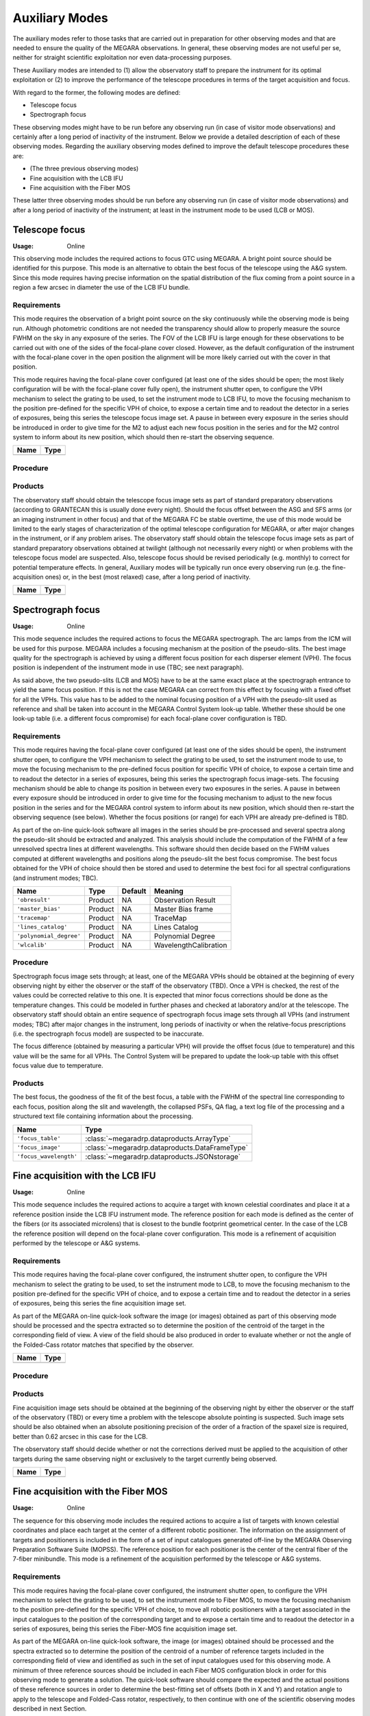 Auxiliary Modes
===============
The auxiliary modes refer to those tasks that are carried out in preparation
for other observing modes and that are needed to ensure the quality of the
MEGARA observations. In general, these observing modes are not useful per se,
neither for straight scientific exploitation nor even data-processing purposes.

These Auxiliary modes are intended to (1) allow the observatory staff to
prepare the instrument for its optimal exploitation or (2) to improve the
performance of the telescope procedures in terms of the target acquisition and
focus.

With regard to the former, the following modes are defined:

* Telescope focus

* Spectrograph focus

These observing modes might have to be run before any observing run (in case of
visitor mode observations) and certainly after a long period of inactivity of
the instrument. Below we provide a detailed description of each of these
observing modes. Regarding the auxiliary observing modes defined to improve the
default telescope procedures these are:

* (The three previous observing modes)

* Fine acquisition with the LCB IFU

* Fine acquisition with the Fiber MOS

These latter three observing modes should be run before any observing run (in
case of visitor mode observations) and after a long period of inactivity of the
instrument; at least in the instrument mode to be used (LCB or MOS).


Telescope focus
---------------

:Usage: Online

This observing mode includes the required actions to focus GTC using MEGARA. A
bright point source should be identified for this purpose. This mode is an
alternative to obtain the best focus of the telescope using the A&G system.
Since this mode requires having precise information on the spatial distribution
of the flux coming from a point source in a region a few arcsec in diameter the
use of the LCB  IFU bundle.

Requirements
++++++++++++
This mode requires the observation of a bright point source on the sky
continuously while the observing mode is being run. Although photometric
conditions are not needed the transparency should allow to properly measure the
source FWHM on the sky in any exposure of the series. The FOV of the LCB IFU is
large enough for these observations to be carried out with one of the sides of
the focal-plane cover closed. However, as the default configuration of the
instrument with the focal-plane cover in the open position the alignment will
be more likely carried out with the cover in that position.

This mode requires having the focal-plane cover configured (at least one of the
sides should be open; the most likely configuration will be with the
focal-plane cover fully open), the instrument
shutter open, to configure the VPH mechanism to select the grating to be used,
to set the instrument mode to LCB IFU, to move the focusing
mechanism to the position pre-defined for the specific VPH of choice, to expose
a certain time and to readout the detector in a series of exposures, being this
series the telescope focus image set. A pause in between every exposure in the
series should be introduced in order to give time for the M2 to adjust each new
focus position in the series and for the M2 control system to inform about its
new position, which should then re-start the observing sequence.

+------------------------------+-------------------------------------------------------+
| Name                         | Type                                                  |
+==============================+=======================================================+
+------------------------------+-------------------------------------------------------+

Procedure
+++++++++

Products
++++++++
The observatory staff should obtain the telescope focus image sets as part of
standard preparatory observations (according to GRANTECAN this is usually done
every night). Should the focus offset between the ASG and SFS arms (or an
imaging instrument in other focus) and that of the MEGARA FC be stable
overtime, the use of this mode would be limited to the early stages of
characterization of the optimal telescope configuration for MEGARA, or after
major changes in the instrument, or if any problem arises. The observatory
staff should obtain the telescope focus image sets as part of standard
preparatory observations obtained at twilight (although not necessarily every
night) or when problems with the telescope focus model are suspected. Also,
telescope focus should be revised periodically (e.g. monthly) to correct for
potential temperature effects. In general, Auxiliary modes will be typically
run once every observing run (e.g. the fine-acquisition ones) or, in the best
(most relaxed) case, after a long period of inactivity.

+------------------------------+-------------------------------------------------------+
| Name                         | Type                                                  |
+==============================+=======================================================+
+------------------------------+-------------------------------------------------------+

Spectrograph focus
------------------
:Usage: Online

This mode sequence includes the required actions to focus the MEGARA
spectrograph. The arc lamps from the ICM will be used for this purpose. MEGARA
includes a focusing mechanism at the position of the pseudo-slits. The best
image quality for the spectrograph is achieved by using a different focus
position for each disperser element (VPH). The focus position is independent of
the instrument mode in use (TBC; see next paragraph).

As said above, the two pseudo-slits (LCB and MOS) have to be at the same
exact place at the spectrograph entrance to yield the same focus position. If
this is not the case MEGARA can correct from this effect by focusing with a
fixed offset for all the VPHs. This value has to be added to the nominal
focusing position of a VPH with the pseudo-slit used as reference and shall be
taken into account in the MEGARA Control System look-up table. Whether these
should be one look-up table (i.e. a different focus compromise) for each
focal-plane cover configuration is TBD.


Requirements
++++++++++++
This mode requires having the focal-plane cover configured (at least one of the
sides should be open), the instrument shutter
open, to configure the VPH mechanism to select the grating to be used, to set
the instrument mode to use, to move the focusing mechanism to the pre-defined
focus position for specific VPH of choice, to expose a certain time and to
readout the detector in a series of exposures, being this series the
spectrograph focus image-sets. The focusing mechanism should be able to change
its position in between every two exposures in the series. A pause in between
every exposure should be introduced in order to give time for the focusing
mechanism to adjust to the new focus position in the series and for the MEGARA
control system to inform about its new position, which should then re-start the
observing sequence (see below). Whether the focus positions (or range) for each
VPH are already pre-defined is TBD.

As part of the on-line quick-look software all images in the series should be
pre-processed and several spectra along the pseudo-slit should be extracted and
analyzed. This analysis should include the computation of the FWHM of a few
unresolved spectra lines at different wavelengths. This software should then
decide based on the FWHM values computed at different wavelengths and positions
along the pseudo-slit the best focus compromise. The best focus obtained for
the VPH of choice should then be stored and used to determine the best foci for
all spectral configurations (and instrument modes; TBC).

+--------------------------+---------------+------------+-------------------------------+
| Name                     | Type          | Default    | Meaning                       |
+==========================+===============+============+===============================+
| ``'obresult'``           | Product       | NA         |      Observation Result       |
+--------------------------+---------------+------------+-------------------------------+
| ``'master_bias'``        | Product       | NA         |      Master Bias frame        |
+--------------------------+---------------+------------+-------------------------------+
| ``'tracemap'``           | Product       | NA         |      TraceMap                 |
+--------------------------+---------------+------------+-------------------------------+
| ``'lines_catalog'``      | Product       | NA         |      Lines Catalog            |
+--------------------------+---------------+------------+-------------------------------+
| ``'polynomial_degree'``  | Product       | NA         |      Polynomial Degree        |
+--------------------------+---------------+------------+-------------------------------+
| ``'wlcalib'``            | Product       | NA         |      WavelengthCalibration    |
+--------------------------+---------------+------------+-------------------------------+


Procedure
+++++++++
Spectrograph focus image sets through; at least, one of the MEGARA VPHs should
be obtained at the beginning of every observing night by either the observer or
the staff of the observatory (TBD). Once a VPH is checked, the rest of the
values could be corrected relative to this one. It is expected that minor focus
corrections should be done as the temperature changes. This could be modeled in
further phases and checked at laboratory and/or at the telescope. The
observatory staff should obtain an entire sequence of spectrograph focus image
sets through all VPHs (and instrument modes; TBC) after major changes in the
instrument, long periods of inactivity or when the relative-focus prescriptions
(i.e. the spectrograph focus model) are suspected to be inaccurate.

The focus difference (obtained by measuring a particular VPH) will provide the
offset focus (due to temperature) and this value will be the same for all VPHs.
The Control System will be prepared to update the look-up table with this
offset focus value due to temperature.

Products
++++++++

The best focus, the goodness of the fit of the best focus, a table with the
FWHM of the spectral line corresponding to each focus, position along the slit
and wavelength, the collapsed PSFs, QA flag, a text log file of the processing
and a structured text file containing information about the processing.

+------------------------------+-------------------------------------------------------+
| Name                         | Type                                                  |
+==============================+=======================================================+
| ``'focus_table'``            | :class:`~megaradrp.dataproducts.ArrayType`            |
+------------------------------+----------+------------+-------------------------------+
| ``'focus_image'``            | :class:`~megaradrp.dataproducts.DataFrameType`        |
+------------------------------+----------+------------+-------------------------------+
| ``'focus_wavelength'``       | :class:`~megaradrp.dataproducts.JSONstorage`          |
+------------------------------+-------------------------------------------------------+



Fine acquisition with the LCB IFU
---------------------------------
:Usage: Online

This mode sequence includes the required actions to acquire a target with known
celestial coordinates and place it at a reference position inside the LCB IFU
instrument mode. The reference position for each mode is defined as the center
of the fibers (or its associated microlens) that is closest to the bundle
footprint geometrical center. In the case of the LCB the reference position
will depend on the focal-plane cover configuration. This mode is a refinement
of acquisition performed by the telescope or A&G systems.

Requirements
++++++++++++
This mode requires having the focal-plane cover configured, the instrument
shutter open, to configure the VPH mechanism to select the grating to be used,
to set the instrument mode to LCB, to move the focusing mechanism to the
position pre-defined for the specific VPH of choice, and to expose a certain
time and to readout the detector in a series of exposures, being this series
the fine acquisition image set.

As part of the MEGARA on-line quick-look software the image (or images)
obtained as part of this observing mode should be processed and the spectra
extracted so to determine the position of the centroid of the target in the
corresponding field of view. A view of the field should be also produced in
order to evaluate whether or not the angle of the Folded-Cass rotator matches
that specified by the observer.

+------------------------------+-------------------------------------------------------+
| Name                         | Type                                                  |
+==============================+=======================================================+
+------------------------------+-------------------------------------------------------+

Procedure
+++++++++

Products
++++++++
Fine acquisition image sets should be obtained at the beginning of the
observing night by either the observer or the staff of the observatory (TBD) or
every time a problem with the telescope absolute pointing is suspected. Such
image sets should be also obtained when an absolute positioning precision of
the order of a fraction of the spaxel size is required, better than 0.62 arcsec
in this case for the LCB.

The observatory staff should decide whether or not the corrections derived
must be applied to the acquisition of other targets during the same observing
night or exclusively to the target currently being observed.

+------------------------------+-------------------------------------------------------+
| Name                         | Type                                                  |
+==============================+=======================================================+
+------------------------------+-------------------------------------------------------+


Fine acquisition with the Fiber MOS
-----------------------------------
:Usage: Online

The sequence for this observing mode includes the required actions to acquire a
list of targets with known celestial coordinates and place each target at the
center of a different robotic positioner. The information on the assignment of
targets and positioners is included in the form of a set of input catalogues
generated off-line by the MEGARA Observing Preparation Software Suite (MOPSS).
The reference position for each positioner is the center of the central fiber
of the 7-fiber minibundle. This mode is a refinement of the acquisition
performed by the telescope or A&G systems.

Requirements
++++++++++++
This mode requires having the focal-plane cover configured, the instrument
shutter open, to configure the VPH mechanism to select the grating to be used,
to set the instrument mode to Fiber MOS, to move the focusing mechanism to the
position pre-defined for the specific VPH of choice, to move all robotic
positioners with a target associated in the input catalogues to the position of
the corresponding target and to expose a certain time and to readout the
detector in a series of exposures, being this series the Fiber-MOS fine
acquisition image set.

As part of the MEGARA on-line quick-look software, the image (or images)
obtained should be processed and the spectra extracted so to determine the
position of the centroid of a number of reference targets included in the
corresponding field of view and identified as such in the set of input
catalogues used for this observing mode. A minimum of three reference sources
should be included in each Fiber MOS configuration block in order for this
observing mode to generate a solution. The quick-look software should compare
the expected and the actual positions of these reference sources in order to
determine the best-fitting set of offsets (both in X and Y) and rotation angle
to apply to the telescope and Folded-Cass rotator, respectively, to then
continue with one of the scientific observing modes described in next Section.

+------------------------------+-------------------------------------------------------+
| Name                         | Type                                                  |
+==============================+=======================================================+
+------------------------------+-------------------------------------------------------+

Procedure
+++++++++

Products
++++++++
Fine acquisition image sets should be obtained by the observer at the beginning
of the observation of each field with the Fiber MOS. The observatory staff
should decide whether or not the corrections derived (telescope offset and
Folded-Cass rotator angle) must be applied to the acquisition of other fields
with the Fiber MOS during the same observing night or exclusively to the target
currently being observed.

+------------------------------+-------------------------------------------------------+
| Name                         | Type                                                  |
+==============================+=======================================================+
+------------------------------+-------------------------------------------------------+